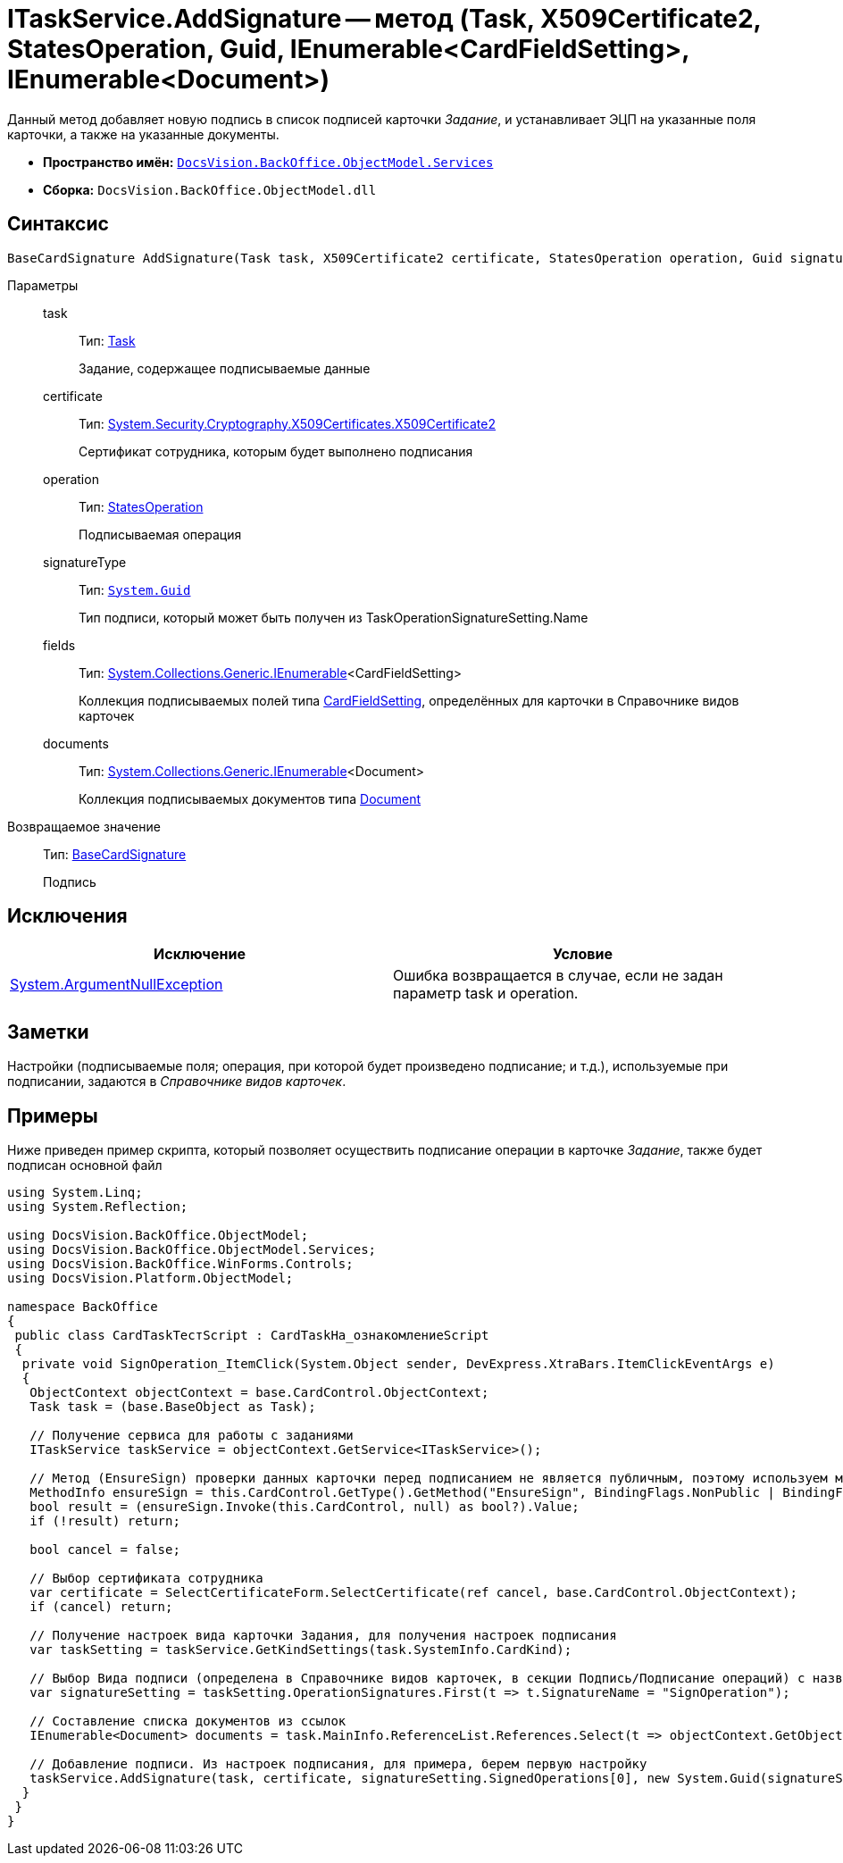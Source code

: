 = ITaskService.AddSignature -- метод (Task, X509Certificate2, StatesOperation, Guid, IEnumerable<CardFieldSetting>, IEnumerable<Document>)

Данный метод добавляет новую подпись в список подписей карточки _Задание_, и устанавливает ЭЦП на указанные поля карточки, а также на указанные документы.

* *Пространство имён:* `xref:api/DocsVision/BackOffice/ObjectModel/Services/Services_NS.adoc[DocsVision.BackOffice.ObjectModel.Services]`
* *Сборка:* `DocsVision.BackOffice.ObjectModel.dll`

== Синтаксис

[source,csharp]
----
BaseCardSignature AddSignature(Task task, X509Certificate2 certificate, StatesOperation operation, Guid signatureType, IEnumerable<CardFieldSetting> fields, IEnumerable<Document> documents)
----

Параметры::
task:::
Тип: xref:api/DocsVision/BackOffice/ObjectModel/Task_CL.adoc[Task]
+
Задание, содержащее подписываемые данные
certificate:::
Тип: http://msdn.microsoft.com/ru-ru/library/system.security.cryptography.x509certificates.x509certificate2.aspx[System.Security.Cryptography.X509Certificates.X509Certificate2]
+
Сертификат сотрудника, которым будет выполнено подписания
operation:::
Тип: xref:api/DocsVision/BackOffice/ObjectModel/StatesOperation_CL.adoc[StatesOperation]
+
Подписываемая операция
signatureType:::
Тип: `http://msdn.microsoft.com/ru-ru/library/system.guid.aspx[System.Guid]`
+
Тип подписи, который может быть получен из TaskOperationSignatureSetting.Name
fields:::
Тип: http://msdn.microsoft.com/ru-ru/library/9eekhta0.aspx[System.Collections.Generic.IEnumerable]<CardFieldSetting>
+
Коллекция подписываемых полей типа xref:api/DocsVision/BackOffice/ObjectModel/Services/Entities/KindSetting/CardFieldSetting_CL.adoc[CardFieldSetting], определённых для карточки в Справочнике видов карточек
documents:::
Тип: http://msdn.microsoft.com/ru-ru/library/9eekhta0.aspx[System.Collections.Generic.IEnumerable]<Document>
+
Коллекция подписываемых документов типа xref:api/DocsVision/BackOffice/ObjectModel/Document_CL.adoc[Document]

Возвращаемое значение::
Тип: xref:api/DocsVision/BackOffice/ObjectModel/BaseCardSignature_CL.adoc[BaseCardSignature]
+
Подпись

== Исключения

[cols=",",options="header"]
|===
|Исключение |Условие
|http://msdn.microsoft.com/ru-ru/library/system.argumentnullexception.aspx[System.ArgumentNullException] |Ошибка возвращается в случае, если не задан параметр task и operation.
|===

== Заметки

Настройки (подписываемые поля; операция, при которой будет произведено подписание; и т.д.), используемые при подписании, задаются в _Справочнике видов карточек_.

== Примеры

Ниже приведен пример скрипта, который позволяет осуществить подписание операции в карточке _Задание_, также будет подписан основной файл

[source,csharp]
----
using System.Linq;
using System.Reflection;

using DocsVision.BackOffice.ObjectModel;
using DocsVision.BackOffice.ObjectModel.Services;
using DocsVision.BackOffice.WinForms.Controls;
using DocsVision.Platform.ObjectModel;

namespace BackOffice
{
 public class CardTaskТестScript : CardTaskНа_ознакомлениеScript
 {
  private void SignOperation_ItemClick(System.Object sender, DevExpress.XtraBars.ItemClickEventArgs e)
  {
   ObjectContext objectContext = base.CardControl.ObjectContext;
   Task task = (base.BaseObject as Task);

   // Получение сервиса для работы с заданиями
   ITaskService taskService = objectContext.GetService<ITaskService>();

   // Метод (EnsureSign) проверки данных карточки перед подписанием не является публичным, поэтому используем механизм отражения
   MethodInfo ensureSign = this.CardControl.GetType().GetMethod("EnsureSign", BindingFlags.NonPublic | BindingFlags.Instance);
   bool result = (ensureSign.Invoke(this.CardControl, null) as bool?).Value;
   if (!result) return;

   bool cancel = false;

   // Выбор сертификата сотрудника
   var certificate = SelectCertificateForm.SelectCertificate(ref cancel, base.CardControl.ObjectContext);
   if (cancel) return;

   // Получение настроек вида карточки Задания, для получения настроек подписания
   var taskSetting = taskService.GetKindSettings(task.SystemInfo.CardKind);

   // Выбор Вида подписи (определена в Справочнике видов карточек, в секции Подпись/Подписание операций) с названием SignOperation 
   var signatureSetting = taskSetting.OperationSignatures.First(t => t.SignatureName = "SignOperation");
   
   // Составление списка документов из ссылок
   IEnumerable<Document> documents = task.MainInfo.ReferenceList.References.Select(t => objectContext.GetObject<Document>(t.Card));

   // Добавление подписи. Из настроек подписания, для примера, берем первую настройку
   taskService.AddSignature(task, certificate, signatureSetting.SignedOperations[0], new System.Guid(signatureSetting.Name), signatureSetting.Fields, documents);
  }
 }
}
----
